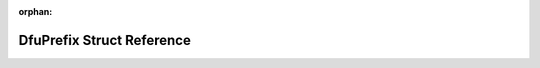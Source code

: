 .. meta::0a2aeecb644f7c03b8db0c3965928d5f459175c2381ff8c1ccdbacc467406cab167be0d8f6b7194480de29aaa4620da631d0fa2e28ae5793a3c193ca850f2126

:orphan:

.. title:: Flipper Zero Firmware: DfuPrefix Struct Reference

DfuPrefix Struct Reference
==========================

.. container:: doxygen-content

   
   .. raw:: html
     :file: struct_dfu_prefix.html
